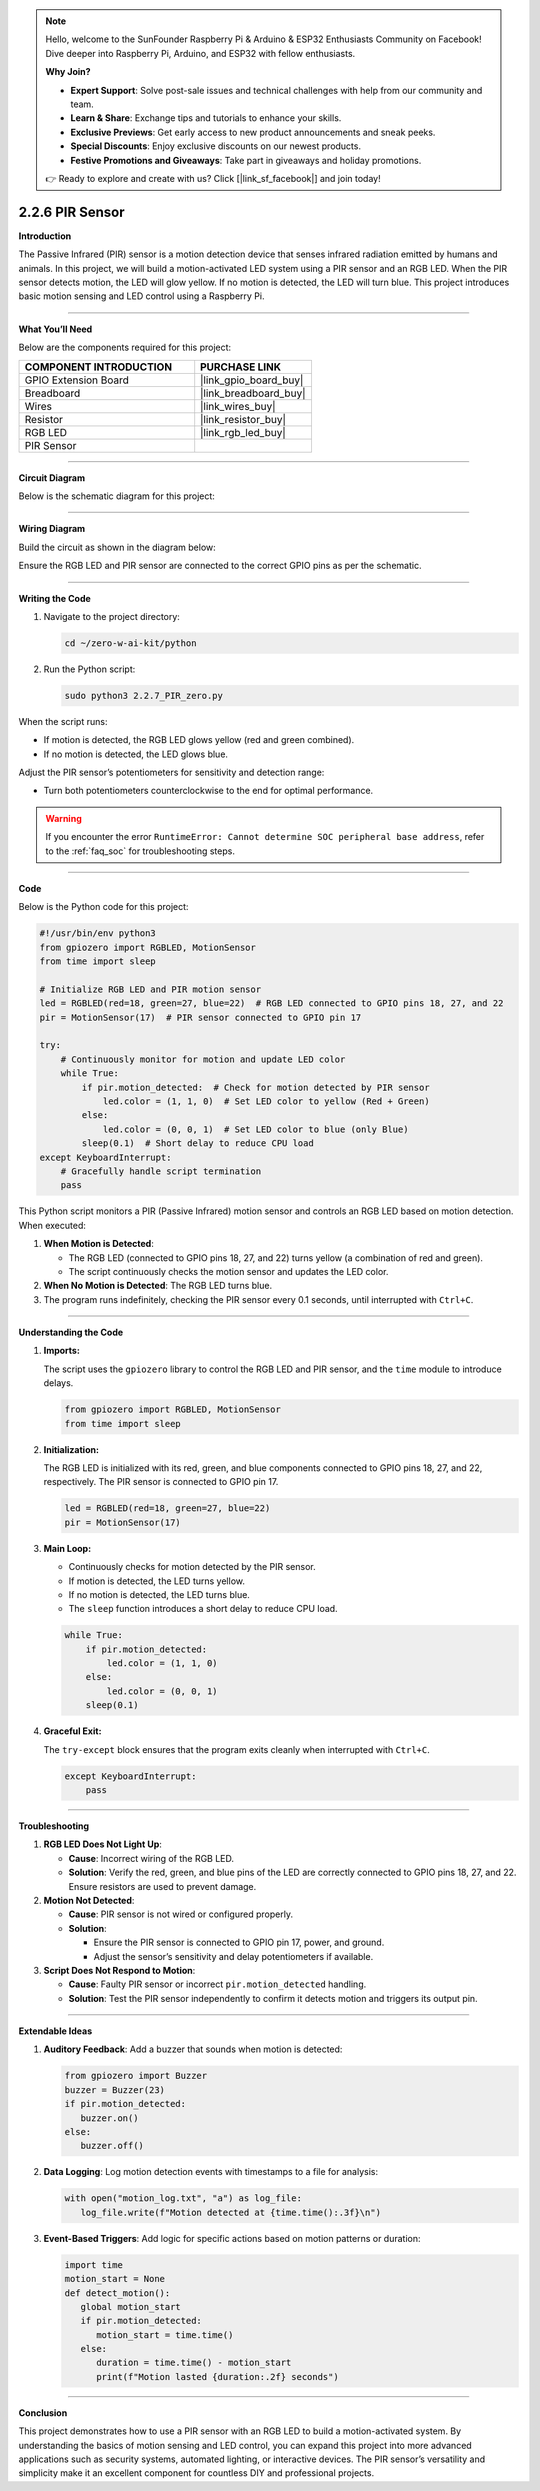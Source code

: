 .. note::

    Hello, welcome to the SunFounder Raspberry Pi & Arduino & ESP32 Enthusiasts Community on Facebook! Dive deeper into Raspberry Pi, Arduino, and ESP32 with fellow enthusiasts.

    **Why Join?**

    - **Expert Support**: Solve post-sale issues and technical challenges with help from our community and team.
    - **Learn & Share**: Exchange tips and tutorials to enhance your skills.
    - **Exclusive Previews**: Get early access to new product announcements and sneak peeks.
    - **Special Discounts**: Enjoy exclusive discounts on our newest products.
    - **Festive Promotions and Giveaways**: Take part in giveaways and holiday promotions.

    👉 Ready to explore and create with us? Click [|link_sf_facebook|] and join today!

.. _2.2.6_py:

2.2.6 PIR Sensor
=================

**Introduction**

The Passive Infrared (PIR) sensor is a motion detection device that senses infrared radiation emitted by humans and animals. In this project, we will build a motion-activated LED system using a PIR sensor and an RGB LED. When the PIR sensor detects motion, the LED will glow yellow. If no motion is detected, the LED will turn blue. This project introduces basic motion sensing and LED control using a Raspberry Pi.

----------------------------------------------

**What You’ll Need**

Below are the components required for this project:

.. list-table::
    :widths: 30 20
    :header-rows: 1

    * - COMPONENT INTRODUCTION
      - PURCHASE LINK
    * - GPIO Extension Board
      - |link_gpio_board_buy|
    * - Breadboard
      - |link_breadboard_buy|
    * - Wires
      - |link_wires_buy|
    * - Resistor
      - |link_resistor_buy|
    * - RGB LED
      - |link_rgb_led_buy|
    * - PIR Sensor
      - 


----------------------------------------------


**Circuit Diagram**

Below is the schematic diagram for this project:

.. image:: ../python/img/2.2.7_pir_schematic.png


----------------------------------------------


**Wiring Diagram**

Build the circuit as shown in the diagram below:

.. image:: ../python/img/2.2.7_pir_circuit.png

Ensure the RGB LED and PIR sensor are connected to the correct GPIO pins as per the schematic.


----------------------------------------------


**Writing the Code**

1. Navigate to the project directory:

   .. code-block:: bash

       cd ~/zero-w-ai-kit/python

2. Run the Python script:

   .. code-block:: bash

       sudo python3 2.2.7_PIR_zero.py

When the script runs:

* If motion is detected, the RGB LED glows yellow (red and green combined).
* If no motion is detected, the LED glows blue.

Adjust the PIR sensor’s potentiometers for sensitivity and detection range:

* Turn both potentiometers counterclockwise to the end for optimal performance.

.. image:: ../python/img/2.2.7_PIR_TTE.png
    :width: 400
    :align: center

.. warning::
    If you encounter the error ``RuntimeError: Cannot determine SOC peripheral base address``, refer to the :ref:`faq_soc` for troubleshooting steps.


----------------------------------------------


**Code**

Below is the Python code for this project:

.. code-block:: python

   #!/usr/bin/env python3
   from gpiozero import RGBLED, MotionSensor
   from time import sleep

   # Initialize RGB LED and PIR motion sensor
   led = RGBLED(red=18, green=27, blue=22)  # RGB LED connected to GPIO pins 18, 27, and 22
   pir = MotionSensor(17)  # PIR sensor connected to GPIO pin 17

   try:
       # Continuously monitor for motion and update LED color
       while True:
           if pir.motion_detected:  # Check for motion detected by PIR sensor
               led.color = (1, 1, 0)  # Set LED color to yellow (Red + Green)
           else:
               led.color = (0, 0, 1)  # Set LED color to blue (only Blue)
           sleep(0.1)  # Short delay to reduce CPU load
   except KeyboardInterrupt:
       # Gracefully handle script termination
       pass

This Python script monitors a PIR (Passive Infrared) motion sensor and controls an RGB LED based on motion detection. When executed:

1. **When Motion is Detected**:

   - The RGB LED (connected to GPIO pins 18, 27, and 22) turns yellow (a combination of red and green).
   - The script continuously checks the motion sensor and updates the LED color.

2. **When No Motion is Detected**: The RGB LED turns blue.

3. The program runs indefinitely, checking the PIR sensor every 0.1 seconds, until interrupted with ``Ctrl+C``.


----------------------------------------------

**Understanding the Code**

1. **Imports:**

   The script uses the ``gpiozero`` library to control the RGB LED and PIR sensor, and the ``time`` module to introduce delays.

   .. code-block:: python

       from gpiozero import RGBLED, MotionSensor
       from time import sleep

2. **Initialization:**

   The RGB LED is initialized with its red, green, and blue components connected to GPIO pins 18, 27, and 22, respectively. The PIR sensor is connected to GPIO pin 17.

   .. code-block:: python

       led = RGBLED(red=18, green=27, blue=22)
       pir = MotionSensor(17)

3. **Main Loop:**

   * Continuously checks for motion detected by the PIR sensor.
   * If motion is detected, the LED turns yellow.
   * If no motion is detected, the LED turns blue.
   * The ``sleep`` function introduces a short delay to reduce CPU load.

   .. code-block:: python

       while True:
           if pir.motion_detected:
               led.color = (1, 1, 0)
           else:
               led.color = (0, 0, 1)
           sleep(0.1)

4. **Graceful Exit:**

   The ``try-except`` block ensures that the program exits cleanly when interrupted with ``Ctrl+C``.

   .. code-block:: python

       except KeyboardInterrupt:
           pass



----------------------------------------------


**Troubleshooting**

1. **RGB LED Does Not Light Up**:

   - **Cause**: Incorrect wiring of the RGB LED.
   - **Solution**: Verify the red, green, and blue pins of the LED are correctly connected to GPIO pins 18, 27, and 22. Ensure resistors are used to prevent damage.

2. **Motion Not Detected**:

   - **Cause**: PIR sensor is not wired or configured properly.
   - **Solution**:

     - Ensure the PIR sensor is connected to GPIO pin 17, power, and ground.
     - Adjust the sensor’s sensitivity and delay potentiometers if available.

3. **Script Does Not Respond to Motion**:

   - **Cause**: Faulty PIR sensor or incorrect ``pir.motion_detected`` handling.
   - **Solution**: Test the PIR sensor independently to confirm it detects motion and triggers its output pin.

----------------------------------------------

**Extendable Ideas**

1. **Auditory Feedback**: Add a buzzer that sounds when motion is detected:

   .. code-block:: python

      from gpiozero import Buzzer
      buzzer = Buzzer(23)
      if pir.motion_detected:
         buzzer.on()
      else:
         buzzer.off()

2. **Data Logging**: Log motion detection events with timestamps to a file for analysis:

   .. code-block:: python

      with open("motion_log.txt", "a") as log_file:
         log_file.write(f"Motion detected at {time.time():.3f}\n")

3. **Event-Based Triggers**: Add logic for specific actions based on motion patterns or duration:

   .. code-block:: python

      import time
      motion_start = None
      def detect_motion():
         global motion_start
         if pir.motion_detected:
            motion_start = time.time()
         else:
            duration = time.time() - motion_start
            print(f"Motion lasted {duration:.2f} seconds")


----------------------------------------------


**Conclusion**

This project demonstrates how to use a PIR sensor with an RGB LED to build a motion-activated system. By understanding the basics of motion sensing and LED control, you can expand this project into more advanced applications such as security systems, automated lighting, or interactive devices. The PIR sensor’s versatility and simplicity make it an excellent component for countless DIY and professional projects.
